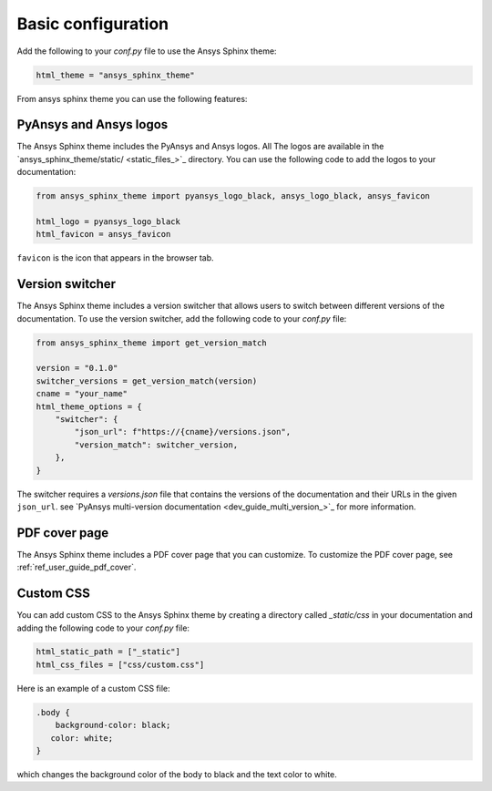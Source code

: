.. _ref_user_guide_configuration:

Basic configuration
===================

Add the following to your `conf.py` file to use the Ansys Sphinx theme:

.. code-block:: python

   html_theme = "ansys_sphinx_theme"

From ansys sphinx theme you can use the following features:

PyAnsys and Ansys logos
~~~~~~~~~~~~~~~~~~~~~~~~~~

The Ansys Sphinx theme includes the PyAnsys and Ansys logos. All The logos
are available in the
`ansys_sphinx_theme/static/ <static_files_>`_
directory. You can use the following code to add the logos to your documentation:

.. code-block:: python

    from ansys_sphinx_theme import pyansys_logo_black, ansys_logo_black, ansys_favicon

    html_logo = pyansys_logo_black
    html_favicon = ansys_favicon

``favicon`` is the icon that appears in the browser tab.

Version switcher
~~~~~~~~~~~~~~~~

The Ansys Sphinx theme includes a version switcher that allows users to switch between different versions of the documentation.
To use the version switcher, add the following code to your `conf.py` file:

.. code-block:: python

   from ansys_sphinx_theme import get_version_match

   version = "0.1.0"
   switcher_versions = get_version_match(version)
   cname = "your_name"
   html_theme_options = {
       "switcher": {
           "json_url": f"https://{cname}/versions.json",
           "version_match": switcher_version,
       },
   }

The switcher requires a `versions.json` file that contains the versions of the documentation and their URLs in the given ``json_url``.
see `PyAnsys multi-version documentation <dev_guide_multi_version_>`_
for more information.

PDF cover page
~~~~~~~~~~~~~~

The Ansys Sphinx theme includes a PDF cover page that you can customize.
To customize the PDF cover page, see :ref:`ref_user_guide_pdf_cover`.

Custom CSS
~~~~~~~~~~

You can add custom CSS to the Ansys Sphinx theme by creating a directory called `_static/css` in
your documentation and adding the following code to your `conf.py` file:

.. code-block:: python

   html_static_path = ["_static"]
   html_css_files = ["css/custom.css"]

Here is an example of a custom CSS file:

.. code-block:: css

   .body {
       background-color: black;
      color: white;
   }

which changes the background color of the body to black and the text color to white.
